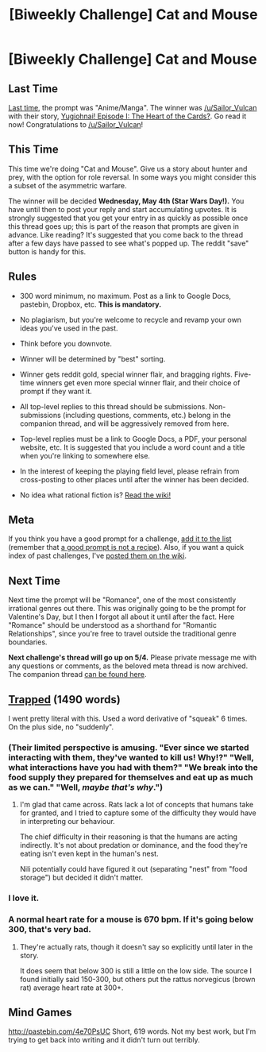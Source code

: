 #+TITLE: [Biweekly Challenge] Cat and Mouse

* [Biweekly Challenge] Cat and Mouse
:PROPERTIES:
:Author: alexanderwales
:Score: 19
:DateUnix: 1461193190.0
:DateShort: 2016-Apr-21
:END:
** Last Time
   :PROPERTIES:
   :CUSTOM_ID: last-time
   :END:
[[https://www.reddit.com/r/rational/comments/4docs7/biweekly_challenge_animemanga/?sort=confidence][Last time,]] the prompt was "Anime/Manga". The winner was [[/u/Sailor_Vulcan]] with their story, [[https://www.reddit.com/r/rational/comments/4docs7/biweekly_challenge_animemanga/d1uarl9][Yugiohnai! Episode I: The Heart of the Cards?]]. Go read it now! Congratulations to [[/u/Sailor_Vulcan]]!

** This Time
   :PROPERTIES:
   :CUSTOM_ID: this-time
   :END:
This time we're doing "Cat and Mouse". Give us a story about hunter and prey, with the option for role reversal. In some ways you might consider this a subset of the asymmetric warfare.

The winner will be decided *Wednesday, May 4th (Star Wars Day!).* You have until then to post your reply and start accumulating upvotes. It is strongly suggested that you get your entry in as quickly as possible once this thread goes up; this is part of the reason that prompts are given in advance. Like reading? It's suggested that you come back to the thread after a few days have passed to see what's popped up. The reddit "save" button is handy for this.

** Rules
   :PROPERTIES:
   :CUSTOM_ID: rules
   :END:

- 300 word minimum, no maximum. Post as a link to Google Docs, pastebin, Dropbox, etc. *This is mandatory.*

- No plagiarism, but you're welcome to recycle and revamp your own ideas you've used in the past.

- Think before you downvote.

- Winner will be determined by "best" sorting.

- Winner gets reddit gold, special winner flair, and bragging rights. Five-time winners get even more special winner flair, and their choice of prompt if they want it.

- All top-level replies to this thread should be submissions. Non-submissions (including questions, comments, etc.) belong in the companion thread, and will be aggressively removed from here.

- Top-level replies must be a link to Google Docs, a PDF, your personal website, etc. It is suggested that you include a word count and a title when you're linking to somewhere else.

- In the interest of keeping the playing field level, please refrain from cross-posting to other places until after the winner has been decided.

- No idea what rational fiction is? [[http://www.reddit.com/r/rational/wiki/index][Read the wiki!]]

** Meta
   :PROPERTIES:
   :CUSTOM_ID: meta
   :END:
If you think you have a good prompt for a challenge, [[https://docs.google.com/spreadsheets/d/1B6HaZc8FYkr6l6Q4cwBc9_-Yq1g0f_HmdHK5L1tbEbA/edit?usp=sharing][add it to the list]] (remember that [[http://www.reddit.com/r/WritingPrompts/wiki/prompts?src=RECIPE][a good prompt is not a recipe]]). Also, if you want a quick index of past challenges, I've [[https://www.reddit.com/r/rational/wiki/weeklychallenge][posted them on the wiki]].

** Next Time
   :PROPERTIES:
   :CUSTOM_ID: next-time
   :END:
Next time the prompt will be "Romance", one of the most consistently irrational genres out there. This was originally going to be the prompt for Valentine's Day, but I then I forgot all about it until after the fact. Here "Romance" should be understood as a shorthand for "Romantic Relationships", since you're free to travel outside the traditional genre boundaries.

*Next challenge's thread will go up on 5/4.* Please private message me with any questions or comments, as the beloved meta thread is now archived. The companion thread [[https://www.reddit.com/r/rational/comments/4fr7sl/challenge_companion_cat_and_mouse/][can be found here]].


** [[https://docs.google.com/document/d/12jWP10MLJTaMYxvjS4MyblVz5GfH1u2JcpmzdEt9Bn0/edit?usp=sharing][Trapped]] (1490 words)

I went pretty literal with this. Used a word derivative of "squeak" 6 times. On the plus side, no "suddenly".
:PROPERTIES:
:Author: ZeroNihilist
:Score: 16
:DateUnix: 1462132865.0
:DateShort: 2016-May-02
:END:

*** (Their limited perspective is amusing. "Ever since we started interacting with them, they've wanted to kill us! Why!?" "Well, what interactions have you had with them?" "We break into the food supply they prepared for themselves and eat up as much as we can." "Well, /maybe that's why/.")
:PROPERTIES:
:Author: MultipartiteMind
:Score: 6
:DateUnix: 1462446582.0
:DateShort: 2016-May-05
:END:

**** I'm glad that came across. Rats lack a lot of concepts that humans take for granted, and I tried to capture some of the difficulty they would have in interpreting our behaviour.

The chief difficulty in their reasoning is that the humans are acting indirectly. It's not about predation or dominance, and the food they're eating isn't even kept in the human's nest.

Nili potentially could have figured it out (separating "nest" from "food storage") but decided it didn't matter.
:PROPERTIES:
:Author: ZeroNihilist
:Score: 3
:DateUnix: 1462458788.0
:DateShort: 2016-May-05
:END:


*** I love it.
:PROPERTIES:
:Author: callmebrotherg
:Score: 1
:DateUnix: 1462391909.0
:DateShort: 2016-May-05
:END:


*** A normal heart rate for a mouse is 670 bpm. If it's going below 300, that's very bad.
:PROPERTIES:
:Author: DCarrier
:Score: 1
:DateUnix: 1462407548.0
:DateShort: 2016-May-05
:END:

**** They're actually rats, though it doesn't say so explicitly until later in the story.

It does seem that below 300 is still a little on the low side. The source I found initially said 150-300, but others put the rattus norvegicus (brown rat) average heart rate at 300+.
:PROPERTIES:
:Author: ZeroNihilist
:Score: 3
:DateUnix: 1462408671.0
:DateShort: 2016-May-05
:END:


** Mind Games

[[http://pastebin.com/4e70PsUC]] Short, 619 words. Not my best work, but I'm trying to get back into writing and it didn't turn out terribly.
:PROPERTIES:
:Author: 1101560
:Score: 3
:DateUnix: 1461972869.0
:DateShort: 2016-Apr-30
:END:
